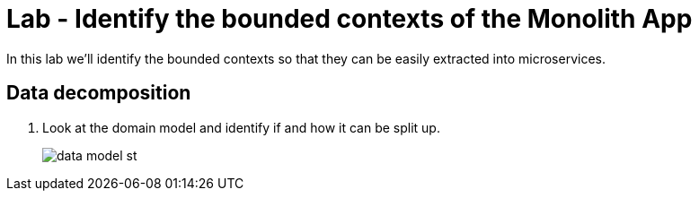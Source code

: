 :compat-mode:
= Lab  - Identify the bounded contexts of the Monolith App

In this lab we'll identify the bounded contexts so that they can be easily extracted into microservices. 

== Data decomposition

. Look at the domain model and identify if and how it can be split up.
+
image::../../../Common/images/data_model_st.png[]
+

